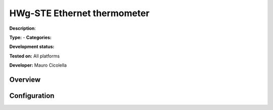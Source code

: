 
HWg-STE Ethernet thermometer
============================

**Description**: 

**Type:**  - **Categories:** 

**Development status:** 

**Tested on:** All platforms

**Developer:** Mauro Cicolella

Overview
--------


Configuration
-------------

